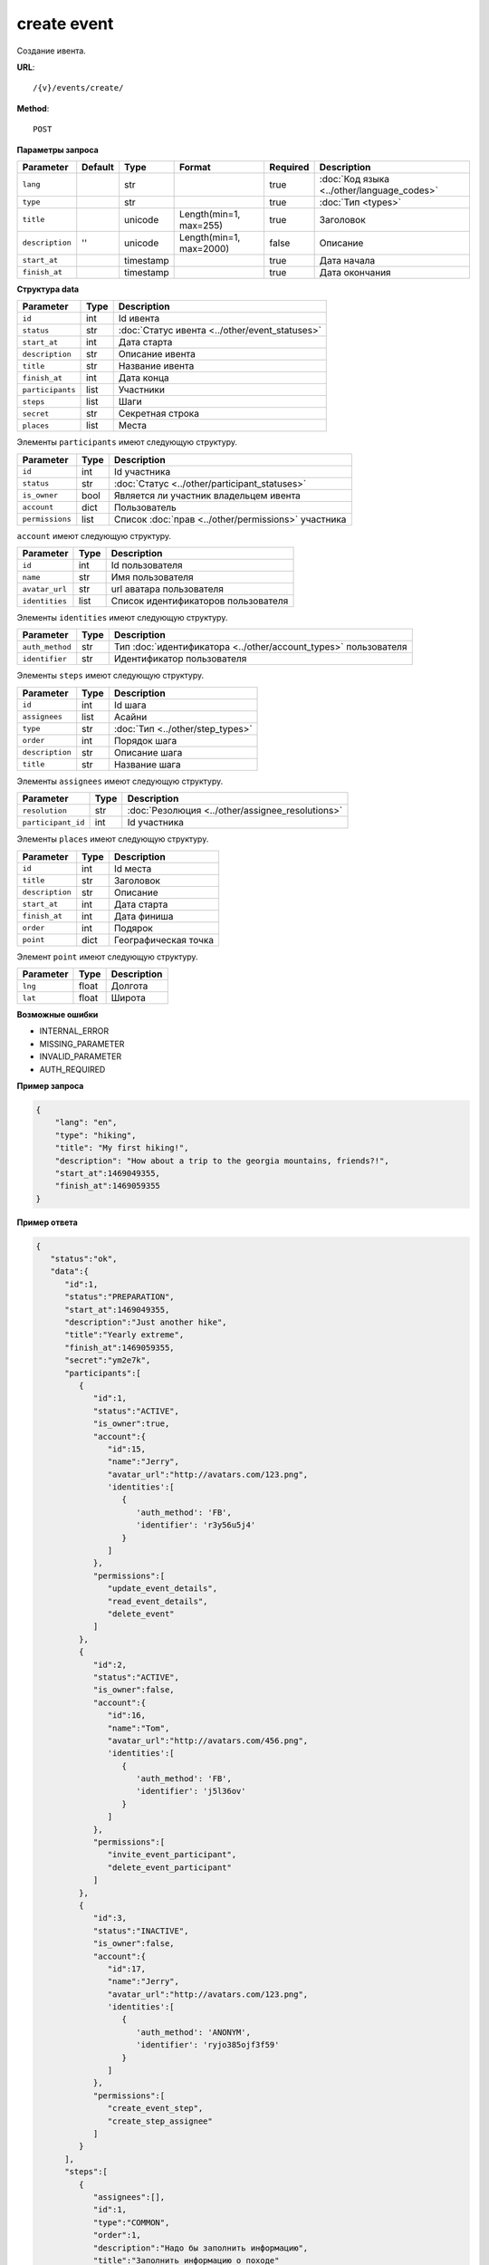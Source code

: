 create event
============

Создание ивента.

**URL**::

    /{v}/events/create/

**Method**::

    POST

**Параметры запроса**

===============  =======  =========  =======================  ========  ==========================================
Parameter        Default  Type       Format                   Required  Description
===============  =======  =========  =======================  ========  ==========================================
``lang``                  str                                 true      :doc:`Код языка <../other/language_codes>`
``type``                  str                                 true      :doc:`Тип <types>`
``title``                 unicode    Length(min=1, max=255)   true      Заголовок
``description``  ''       unicode    Length(min=1, max=2000)  false     Описание
``start_at``              timestamp                           true      Дата начала
``finish_at``             timestamp                           true      Дата окончания
===============  =======  =========  =======================  ========  ==========================================

**Структура data**

======================  ====  ==============================================
Parameter               Type  Description
======================  ====  ==============================================
``id``                  int   Id ивента
``status``              str   :doc:`Статус ивента <../other/event_statuses>`
``start_at``            int   Дата старта
``description``         str   Описание ивента
``title``               str   Название ивента
``finish_at``           int   Дата конца
``participants``        list  Участники
``steps``               list  Шаги
``secret``              str   Секретная строка
``places``              list  Места
======================  ====  ==============================================

Элементы ``participants`` имеют следующую структуру.

===============  ====  =======================================================
Parameter        Type  Description
===============  ====  =======================================================
``id``           int   Id участника
``status``       str   :doc:`Статус <../other/participant_statuses>`
``is_owner``     bool  Является ли участник владельцем ивента
``account``      dict  Пользователь
``permissions``  list  Список :doc:`прав <../other/permissions>` участника
===============  ====  =======================================================


``account`` имеют следующую структуру.

==============  ====  ===================================
Parameter       Type  Description
==============  ====  ===================================
``id``          int   Id пользователя
``name``        str   Имя пользователя
``avatar_url``  str   url аватара пользователя
``identities``  list  Список идентификаторов пользователя
==============  ====  ===================================

Элементы ``identities`` имеют следующую структуру.

===============  ====  ===============================================================
Parameter        Type  Description
===============  ====  ===============================================================
``auth_method``  str   Тип :doc:`идентификатора <../other/account_types>` пользователя
``identifier``   str   Идентификатор пользователя
===============  ====  ===============================================================

Элементы ``steps`` имеют следующую структуру.

===============  ====  ================================
Parameter        Type  Description
===============  ====  ================================
``id``           int   Id шага
``assignees``    list  Асайни
``type``         str   :doc:`Тип <../other/step_types>`
``order``        int   Порядок шага
``description``  str   Описание шага
``title``        str   Название шага
===============  ====  ================================

Элементы ``assignees`` имеют следующую структуру.

==================  ====  ================================================
Parameter           Type  Description
==================  ====  ================================================
``resolution``      str   :doc:`Резолюция <../other/assignee_resolutions>`
``participant_id``  int   Id участника
==================  ====  ================================================

Элементы ``places`` имеют следующую структуру.

===============  ====  ================================
Parameter        Type  Description
===============  ====  ================================
``id``           int   Id места
``title``        str   Заголовок
``description``  str   Описание
``start_at``     int   Дата старта
``finish_at``    int   Дата финиша
``order``        int   Подярок
``point``        dict  Географическая точка
===============  ====  ================================

Элемент ``point`` имеют следующую структуру.

===============  =====  ================================
Parameter        Type   Description
===============  =====  ================================
``lng``          float  Долгота
``lat``        	 float  Широта
===============  =====  ================================

**Возможные ошибки**

* INTERNAL_ERROR
* MISSING_PARAMETER
* INVALID_PARAMETER
* AUTH_REQUIRED

**Пример запроса**

.. code-block:: javascript

    {
        "lang": "en",
        "type": "hiking",
        "title": "My first hiking!",
        "description": "How about a trip to the georgia mountains, friends?!",
        "start_at":1469049355,
        "finish_at":1469059355
    }

**Пример ответа**

.. code-block:: javascript

    {
       "status":"ok",
       "data":{
          "id":1,
          "status":"PREPARATION",
          "start_at":1469049355,
          "description":"Just another hike",
          "title":"Yearly extreme",
          "finish_at":1469059355,
          "secret":"ym2e7k",
          "participants":[
             {
                "id":1,
                "status":"ACTIVE",
                "is_owner":true,
                "account":{
                   "id":15,
                   "name":"Jerry",
                   "avatar_url":"http://avatars.com/123.png",
                   'identities':[
                      {
                         'auth_method': 'FB',
                         'identifier': 'r3y56u5j4'
                      }
                   ]
                },
                "permissions":[
                   "update_event_details",
                   "read_event_details",
                   "delete_event"
                ]
             },
             {
                "id":2,
                "status":"ACTIVE",
                "is_owner":false,
                "account":{
                   "id":16,
                   "name":"Tom",
                   "avatar_url":"http://avatars.com/456.png",
                   'identities':[
                      {
                         'auth_method': 'FB',
                         'identifier': 'j5l36ov'
                      }
                   ]
                },
                "permissions":[
                   "invite_event_participant",
                   "delete_event_participant"
                ]
             },
             {
                "id":3,
                "status":"INACTIVE",
                "is_owner":false,
                "account":{
                   "id":17,
                   "name":"Jerry",
                   "avatar_url":"http://avatars.com/123.png",
                   'identities':[
                      {
                         'auth_method': 'ANONYM',
                         'identifier': 'ryjo385ojf3f59'
                      }
                   ]
                },
                "permissions":[
                   "create_event_step",
                   "create_step_assignee"
                ]
             }
          ],
          "steps":[
             {
                "assignees":[],
                "id":1,
                "type":"COMMON",
                "order":1,
                "description":"Надо бы заполнить информацию",
                "title":"Заполнить информацию о походе"
             },
             {
                "assignees":[],
                "id":2,
                "type":"BACKPACK",
                "order":2,
                "description":"Надо бы составить списочек",
                "title":"Составить список снаряжения"
             }
          ],
		  "places": [
		      {
		  	     "id":1,
		  	     "title":"Start point",
		  	     "description":"Let's start!",
		  	     "start_at":1469049355,
		  	     "finish_at":1469059355,
		  	     "order":1,
		  	     "point": {
				     "lng": -74.78886216922375,
                     "lat": 40.32829276931833
		  	      }
		      },
		      {
		  	      "id":2,
		  	      "title":"Finish point",
		  	      "description":"Let's finish!",
		  	      "start_at":1470049355,
		  	      "finish_at":1470049355,
		  	      "order":2,
		  	      "point": {
					  "lng": -75.78886216922375,
					  "lat": 41.32829276931833
		  	      }
		      }
		  ]
		}
    }